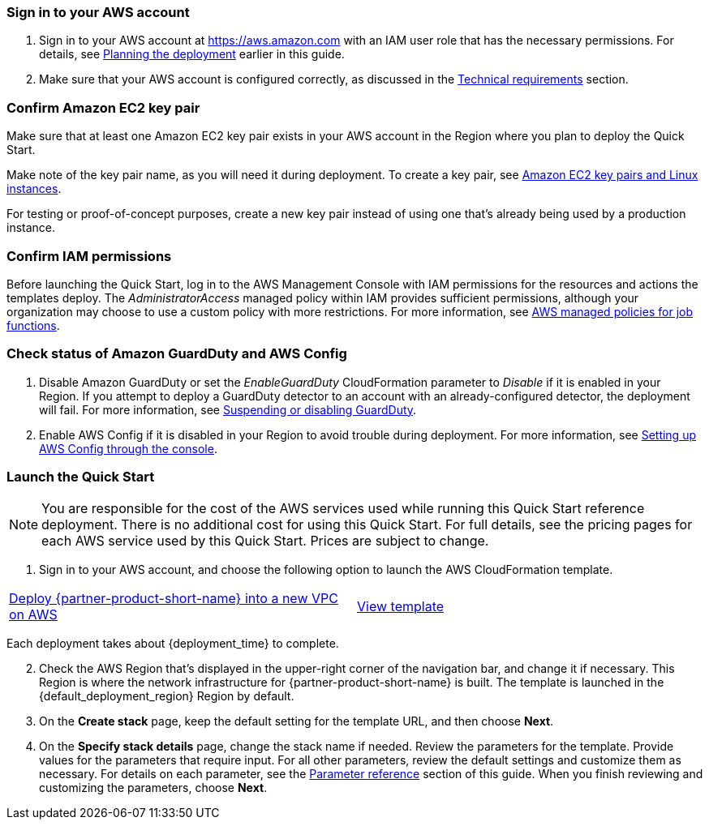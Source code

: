 // We need to work around Step numbers here if we are going to potentially exclude the AMI subscription
=== Sign in to your AWS account

. Sign in to your AWS account at https://aws.amazon.com with an IAM user role that has the necessary permissions. For details, see link:#_planning_the_deployment[Planning the deployment] earlier in this guide.
. Make sure that your AWS account is configured correctly, as discussed in the link:#_technical_requirements[Technical requirements] section.

// Optional based on Marketplace listing. Not to be edited
ifdef::marketplace_subscription[]
=== Subscribe to the {partner-product-short-name} AMI

This Quick Start requires a subscription to the AMI for {partner-product-short-name} in AWS Marketplace.

. Sign in to your AWS account.
. {marketplace_listing_url}[Open the page for the {partner-product-short-name} AMI in AWS Marketplace], and then choose *Continue to Subscribe*.
. Review the terms and conditions for software usage, and then choose *Accept Terms*. +
  A confirmation page loads, and an email confirmation is sent to the account owner. For detailed subscription instructions, see the https://aws.amazon.com/marketplace/help/200799470[AWS Marketplace documentation^].

. When the subscription process is complete, exit out of AWS Marketplace without further action. *Do not* provision the software from AWS Marketplace—the Quick Start deploys the AMI for you.
endif::marketplace_subscription[]
// \Not to be edited

=== Confirm Amazon EC2 key pair 

Make sure that at least one Amazon EC2 key pair exists in your AWS account in the Region where you plan to deploy the Quick Start.

Make note of the key pair name, as you will need it during deployment. To create a key pair, see https://docs.aws.amazon.com/AWSEC2/latest/UserGuide/ec2-key-pairs.html[Amazon EC2 key pairs and Linux instances].

For testing or proof-of-concept purposes, create a new key pair instead of using one that’s already being used by a production instance.

=== Confirm IAM permissions

Before launching the Quick Start, log in to the AWS Management Console with IAM permissions for the resources and actions the templates deploy. The _AdministratorAccess_ managed policy within IAM provides sufficient permissions, although your organization may choose to use a custom policy with more restrictions. For more information, see https://docs.aws.amazon.com/IAM/latest/UserGuide/access_policies_job-functions.html[AWS managed policies for job functions].

=== Check status of Amazon GuardDuty and AWS Config

. Disable Amazon GuardDuty or set the _EnableGuardDuty_ CloudFormation parameter to _Disable_ if it is enabled in your Region. If you attempt to deploy a GuardDuty detector to an account with an already-configured detector, the deployment will fail. For more information, see https://docs.aws.amazon.com/guardduty/latest/ug/guardduty_suspend-disable.html[Suspending or disabling GuardDuty].
. Enable AWS Config if it is disabled in your Region to avoid trouble during deployment. For more information, see https://docs.aws.amazon.com/ko_kr/config/latest/developerguide/gs-console.html[Setting up AWS Config through the console].

=== Launch the Quick Start

NOTE: You are responsible for the cost of the AWS services used while running this Quick Start reference deployment. There is no additional cost for using this Quick Start. For full details, see the pricing pages for each AWS service used by this Quick Start. Prices are subject to change.

. Sign in to your AWS account, and choose the following option to launch the AWS CloudFormation template. 

[cols=2*]
|===
^|http://qs_launch_permalink[Deploy {partner-product-short-name} into a new VPC on AWS^]
^|http://qs_template_permalink[View template^]

|===

Each deployment takes about {deployment_time} to complete.

[start=2]
. Check the AWS Region that’s displayed in the upper-right corner of the navigation bar, and change it if necessary. This Region is where the network infrastructure for {partner-product-short-name} is built. The template is launched in the {default_deployment_region} Region by default.

// *Note:* This deployment includes Amazon EFS, which isn’t currently supported in all AWS Regions. For a current list of supported Regions, see the https://docs.aws.amazon.com/general/latest/gr/elasticfilesystem.html[endpoints and quotas webpage].

[start=3]
. On the *Create stack* page, keep the default setting for the template URL, and then choose *Next*.
. On the *Specify stack details* page, change the stack name if needed. Review the parameters for the template. Provide values for the parameters that require input. For all other parameters, review the default settings and customize them as necessary. For details on each parameter, see the link:#_parameter_reference[Parameter reference] section of this guide. When you finish reviewing and customizing the parameters, choose *Next*.